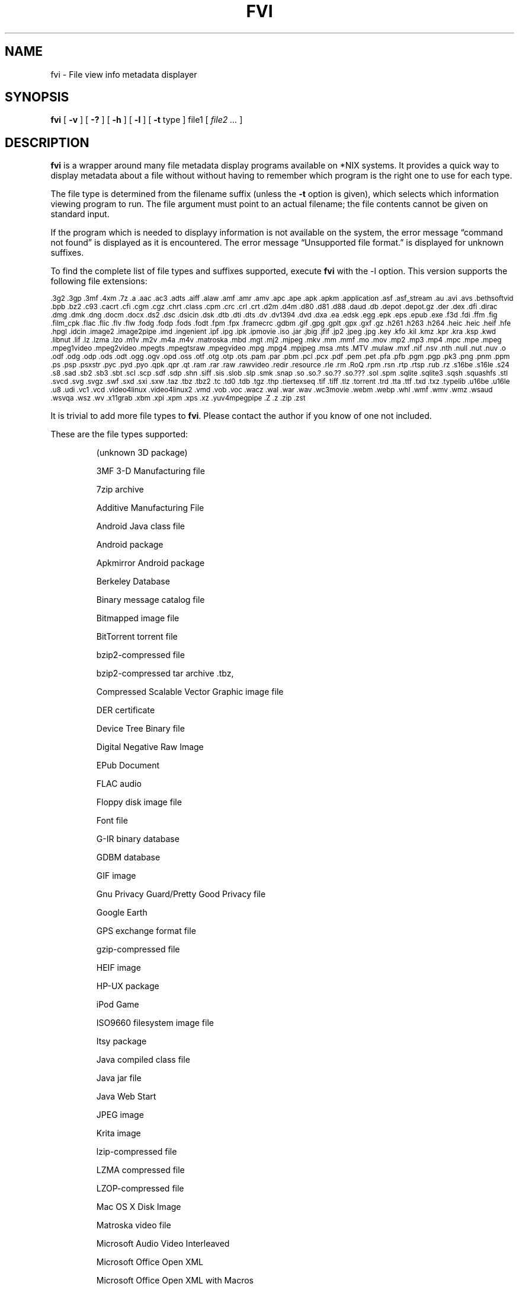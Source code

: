 .\" -*- nroff -*-
.TH FVI 1 "2022-12-28" "fvi version 4"
.SH NAME
fvi \- File view info metadata displayer
.SH SYNOPSIS
.B fvi
[
.B \-v
]
[
.B \-?
]
[
.B \-h
]
[
.B \-l
]
[
.B \-t
type ]
file1
[
.I file2 ...
]
.SH DESCRIPTION
.B fvi
is a wrapper around many file metadata display programs available on *NIX
systems. It provides a quick way to display metadata about a file without
without having to remember which program is the right one to use for each type.
.LP
The file type is determined from the filename suffix (unless the
.B \-t
option is given), which selects which information viewing program to run.
The file argument must point to an actual filename; the file contents cannot be
given on standard input.
.LP
If the program which is needed to displayy information is not available
on the system, the error message \(lqcommand not found\(rq is
displayed as it is encountered.  The error message \(lqUnsupported file
format.\(rq is displayed for unknown suffixes.
.LP
To find the complete list of file types and suffixes supported, execute
.B fvi
with the \-l option.
This version supports the following file extensions:
.LP
.\" This section comes from: ./fvi -l | sed -e /^Supported/,1d -e 's/^/.SM /'
.SM .3g2 .3gp .3mf .4xm .7z .a .aac .ac3 .adts .aiff .alaw .amf .amr
.SM .amv .apc .ape .apk .apkm .application .asf .asf_stream .au .avi .avs
.SM .bethsoftvid .bpb .bz2 .c93 .cacrt .cfi .cgm .cgz .chrt .class .cpm .crc
.SM .crl .crt .d2m .d4m .d80 .d81 .d88 .daud .db .depot .depot.gz .der .dex
.SM .dfi .dirac .dmg .dmk .dng .docm .docx .ds2 .dsc .dsicin .dsk .dtb .dti
.SM .dts .dv .dv1394 .dvd .dxa .ea .edsk .egg .epk .eps .epub .exe .f3d .fdi
.SM .ffm .fig .film_cpk .flac .flic .flv .flw .fodg .fodp .fods .fodt .fpm
.SM .fpx .framecrc .gdbm .gif .gpg .gplt .gpx .gxf .gz .h261 .h263 .h264
.SM .heic .heic .heif .hfe .hpgl .idcin .image2 .image2pipe .imd .ingenient
.SM .ipf .ipg .ipk .ipmovie .iso .jar .jbig .jfif .jp2 .jpeg .jpg .key .kfo
.SM .kil .kmz .kpr .kra .ksp .kwd .libnut .lif .lz .lzma .lzo .m1v .m2v
.SM .m4a .m4v .matroska .mbd .mgt .mj2 .mjpeg .mkv .mm .mmf .mo .mov .mp2
.SM .mp3 .mp4 .mpc .mpe .mpeg .mpeg1video .mpeg2video .mpegts .mpegtsraw
.SM .mpegvideo .mpg .mpg4 .mpjpeg .msa .mts .MTV .mulaw .mxf .nif .nsv .nth
.SM .null .nut .nuv .o .odf .odg .odp .ods .odt .ogg .ogv .opd .oss .otf
.SM .otg .otp .ots .pam .par .pbm .pcl .pcx .pdf .pem .pet .pfa .pfb .pgm
.SM .pgp .pk3 .png .pnm .ppm .ps .psp .psxstr .pyc .pyd .pyo .qpk .qpr .qt
.SM .ram .rar .raw .rawvideo .redir .resource .rle .rm .RoQ .rpm .rsn .rtp
.SM .rtsp .rub .rz .s16be .s16le .s24 .s8 .sad .sb2 .sb3 .sbt .scl .scp .sdf
.SM .sdp .shn .siff .sis .slob .slp .smk .snap .so .so.?  .so.??  .so.???
.SM .sol .spm .sqlite .sqlite3 .sqsh .squashfs .stl .svcd .svg .svgz .swf
.SM .sxd .sxi .sxw .taz .tbz .tbz2 .tc .td0 .tdb .tgz .thp .tiertexseq .tif
.SM .tiff .tlz .torrent .trd .tta .ttf .txd .txz .typelib .u16be .u16le .u8
.SM .udi .vc1 .vcd .video4linux .video4linux2 .vmd .vob .voc .wacz .wal .war
.SM .wav .wc3movie .webm .webp .whl .wmf .wmv .wmz .wsaud .wsvqa .wsz .wv
.SM .x11grab .xbm .xpi .xpm .xps .xz .yuv4mpegpipe .Z .z .zip .zst
.\" End of mechanically-generated section
.LP
It is trivial to add more file types to
.BR fvi .
Please contact the author if you know of one not included.
.LP
These are the file types supported:
.LP
.RS
.\" This section comes from: ./fvi -v -l | sed a.LP

(unknown 3D package)
.LP
3MF 3-D Manufacturing file
.LP
7zip archive
.LP
Additive Manufacturing File
.LP
Android Java class file
.LP
Android package
.LP
Apkmirror Android package
.LP
Berkeley Database
.LP
Binary message catalog file
.LP
Bitmapped image file
.LP
BitTorrent torrent file
.LP
bzip2-compressed file
.LP
bzip2-compressed tar archive .tbz,
.LP
Compressed Scalable Vector Graphic image file
.LP
DER certificate
.LP
Device Tree Binary file
.LP
Digital Negative Raw Image
.LP
EPub Document
.LP
FLAC audio
.LP
Floppy disk image file
.LP
Font file
.LP
G-IR binary database
.LP
GDBM database
.LP
GIF image
.LP
Gnu Privacy Guard/Pretty Good Privacy file
.LP
Google Earth
.LP
GPS exchange format file
.LP
gzip-compressed file
.LP
HEIF image
.LP
HP-UX package
.LP
iPod Game
.LP
ISO9660 filesystem image file
.LP
Itsy package
.LP
Java compiled class file
.LP
Java jar file
.LP
Java Web Start
.LP
JPEG image
.LP
Krita image
.LP
lzip-compressed file
.LP
LZMA compressed file
.LP
LZOP-compressed file
.LP
Mac OS X Disk Image
.LP
Matroska video file
.LP
Microsoft Audio Video Interleaved
.LP
Microsoft Office Open XML
.LP
Microsoft Office Open XML with Macros
.LP
Mozilla Java Cross Platform Installer
.LP
MP3 audio file
.LP
MPEG video
.LP
Nokia mobile phone theme
.LP
Object file/archive
.LP
OGG audio/video
.LP
OpenDocument
.LP
OpenDocument Drawing
.LP
OpenDocument Drawing Template
.LP
OpenDocument Formula
.LP
OpenDocument Presentation
.LP
OpenDocument Presentation Template
.LP
OpenDocument Spreadsheet
.LP
OpenDocument Spreadsheet Template
.LP
OpenOffice Drawing
.LP
OpenOffice Impress Presentation
.LP
OpenOffice Writer Document
.LP
PEM certificate
.LP
Perl package
.LP
Portable Document Format document
.LP
Portable Network Graphics image
.LP
Portable pixmap image
.LP
Private key
.LP
Python compiled file
.LP
Python package
.LP
Python wheel package
.LP
Quake3 packed file
.LP
Quicktime audio
.LP
Quicktime video
.LP
RAR compressed archive
.LP
Red Hat RPM package
.LP
rzip archive
.LP
Scratch Project
.LP
Snap package
.LP
Sorted List of Blobs dictionary
.LP
Sqlite database file
.LP
Squashfs filesystem image
.LP
Stampede Linux package
.LP
STL model file
.LP
Syllable application package
.LP
Syllable resource package
.LP
SymbianOS SIS installable package
.LP
Tagged Image File Format image
.LP
tc-compressed file
.LP
TDB database file
.LP
Tukaani Linux package
.LP
Vector image file
.LP
Video or audio file
.LP
WAV audio file
.LP
Web Archive Collection Zipped
.LP
Winamp compressed skin file
.LP
Windows executable
.LP
Windows Media compressed skin file
.LP
X.509 CA certificate
.LP
X.509 certificate
.LP
X509 CRL
.LP
XML Paper Specification
.LP
XZ compressed file
.LP
xz-compressed tar archive
.LP
ZIP archive
.LP
zstd-compressed file
.LP
.\" End of mechanically-generated section
.RE
.\" ---------------------------------------------------------------------------
.SH OPTIONS
.TP
.B "\-? \-h"
Show the
.B fvi
help information (this also appears if
.B fvi
is run with no arguments).
.TP
.B \-l
Display a list of the file extensions supported.
.TP
.BI \-t \ type
Use
.I type
as the file type (extension) instead of determining it from the file name.
.TP
.B \-v
Set verbose mode. Display the type of file before the listing.  If \-l is
also given, display a description of each file type supported instead of
the file extensions.  If two \-v options are given, the file info display
command is displayed as it is executed.
.\" ---------------------------------------------------------------------------
.SH EXAMPLES
View information about a ZIP archive:
.EX
fvi file.zip
.EE
.LP
View information about a Gnu DBM file that shares an extension with a Berkeley
database file:
.EX
fvi -t gdbm index.db
.EE
.LP
Use an alternate program to view information about an MPEG-4 video:
.EX
fvi -t ffm file.mp4
.EE
.\" ---------------------------------------------------------------------------
.SH "EXIT STATUS"
.B fvi
returns the the exit code of the file info display program, which may be zero
even in case of error in some cases.  If the file type is unsupported
it returns 1 and if no arguments are given it returns 3.
.\" ---------------------------------------------------------------------------
.SH BUGS
.BR fvi 's
command-line option processing is very limited; the order which options appear
is significant and only one option may follow each -.
.\" ---------------------------------------------------------------------------
.SH AUTHOR
Daniel Fandrich <dan@coneharvesters.com>
.LP
See https://github.com/dfandrich/fileviewinfo/
.\" ---------------------------------------------------------------------------
.SH COPYRIGHT
.B fvi
is placed into the public domain by Daniel Fandrich.
See the file COPYING for details of how CC0 applies to this file.
